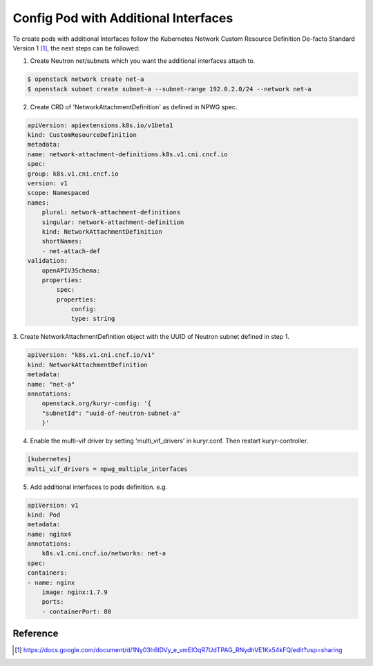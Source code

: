 Config Pod with Additional Interfaces
=====================================

To create pods with additional Interfaces follow the Kubernetes Network Custom
Resource Definition De-facto Standard Version 1 [#]_, the next steps can be
followed:

1. Create Neutron net/subnets which you want the additional interfaces attach
   to.

.. code-block:: bash

    $ openstack network create net-a
    $ openstack subnet create subnet-a --subnet-range 192.0.2.0/24 --network net-a

2. Create CRD of 'NetworkAttachmentDefinition' as defined in NPWG spec.

.. code-block:: yaml

    apiVersion: apiextensions.k8s.io/v1beta1
    kind: CustomResourceDefinition
    metadata:
    name: network-attachment-definitions.k8s.v1.cni.cncf.io
    spec:
    group: k8s.v1.cni.cncf.io
    version: v1
    scope: Namespaced
    names:
        plural: network-attachment-definitions
        singular: network-attachment-definition
        kind: NetworkAttachmentDefinition
        shortNames:
        - net-attach-def
    validation:
        openAPIV3Schema:
        properties:
            spec:
            properties:
                config:
                type: string

3. Create NetworkAttachmentDefinition object with the UUID of Neutron subnet
defined in step 1.

.. code-block:: yaml

    apiVersion: "k8s.v1.cni.cncf.io/v1"
    kind: NetworkAttachmentDefinition
    metadata:
    name: "net-a"
    annotations:
        openstack.org/kuryr-config: '{
        "subnetId": "uuid-of-neutron-subnet-a"
        }'

4. Enable the multi-vif driver by setting 'multi_vif_drivers' in kuryr.conf.
   Then restart kuryr-controller.

.. code-block:: ini

    [kubernetes]
    multi_vif_drivers = npwg_multiple_interfaces

5. Add additional interfaces to pods definition. e.g.

.. code-block:: yaml

    apiVersion: v1
    kind: Pod
    metadata:
    name: nginx4
    annotations:
        k8s.v1.cni.cncf.io/networks: net-a
    spec:
    containers:
    - name: nginx
        image: nginx:1.7.9
        ports:
        - containerPort: 80

Reference
---------

.. [#] https://docs.google.com/document/d/1Ny03h6IDVy_e_vmElOqR7UdTPAG_RNydhVE1Kx54kFQ/edit?usp=sharing
